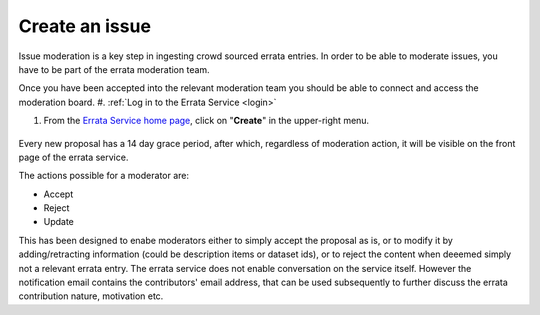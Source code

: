.. _moderate:

Create an issue
===============

Issue moderation is a key step in ingesting crowd sourced errata entries.
In order to be able to moderate issues, you have to be part of the errata moderation team.

Once you have been accepted into the relevant moderation team you should be able to connect and access the moderation
board.
#. :ref:`Log in to the Errata Service <login>`

#. From the `Errata Service home page <https://errata.ipsl.fr/>`_, click on "**Create**" in the upper-right menu.

    .. image:: images/create_button.png
        :scale: 70 %
        :alt: Create Issue Form
        :align: center

Every new proposal has a 14 day grace period, after which, regardless of moderation action, it will be
visible on the front page of the errata service.

The actions possible for a moderator are:


- Accept
- Reject
- Update

This has been designed to enabe moderators either to simply accept the proposal as is, or to modify it
by adding/retracting information (could be description items or dataset ids), or to reject the content
when deeemed simply not a relevant errata entry.
The errata service does not enable conversation on the service itself. However the notification email
contains the contributors' email address, that can be used subsequently to further discuss the errata
contribution nature, motivation etc.
